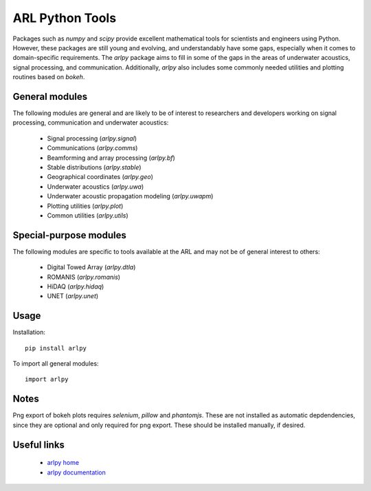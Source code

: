 ARL Python Tools
================

Packages such as `numpy` and `scipy` provide excellent mathematical tools for
scientists and engineers using Python. However, these packages are still young
and evolving, and understandably have some gaps, especially when it comes to
domain-specific requirements. The `arlpy` package aims to fill in some of the
gaps in the areas of underwater acoustics, signal processing, and communication.
Additionally, `arlpy` also includes some commonly needed utilities and plotting
routines based on `bokeh`.

General modules
---------------

The following modules are general and are likely to be of interest to researchers
and developers working on signal processing, communication and underwater acoustics:

    * Signal processing (`arlpy.signal`)
    * Communications (`arlpy.comms`)
    * Beamforming and array processing (`arlpy.bf`)
    * Stable distributions (`arlpy.stable`)
    * Geographical coordinates (`arlpy.geo`)
    * Underwater acoustics (`arlpy.uwa`)
    * Underwater acoustic propagation modeling (`arlpy.uwapm`)
    * Plotting utilities (`arlpy.plot`)
    * Common utilities (`arlpy.utils`)

Special-purpose modules
-----------------------

The following modules are specific to tools available at the ARL and may not be of
general interest to others:

    * Digital Towed Array (`arlpy.dtla`)
    * ROMANIS (`arlpy.romanis`)
    * HiDAQ (`arlpy.hidaq`)
    * UNET (`arlpy.unet`)

Usage
-----

Installation::

    pip install arlpy

To import all general modules::

    import arlpy

Notes
-----

Png export of bokeh plots requires `selenium`, `pillow` and `phantomjs`. These are not
installed as automatic depdendencies, since they are optional and only required
for png export. These should be installed manually, if desired.

Useful links
------------

    * `arlpy home <https://github.com/org-arl/arlpy>`_
    * `arlpy documentation <http://arlpy.readthedocs.io>`_
